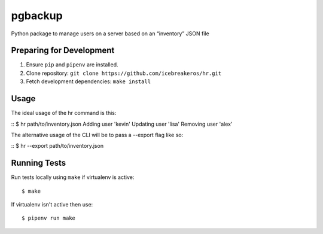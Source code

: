 pgbackup
========

Python package to manage users on a server based on an “inventory” JSON file

Preparing for Development
-------------------------

1. Ensure ``pip`` and ``pipenv`` are installed.
2. Clone repository: ``git clone https://github.com/icebreakeros/hr.git``
3. Fetch development dependencies: ``make install``

Usage
-----

The ideal usage of the hr command is this:

::
$ hr path/to/inventory.json
Adding user 'kevin'
Updating user 'lisa'
Removing user 'alex'

The alternative usage of the CLI will be to pass a --export flag like so:

::
$ hr --export path/to/inventory.json

Running Tests
-------------

Run tests locally using ``make`` if virtualenv is active:

::

    $ make

If virtualenv isn't active then use:

::

    $ pipenv run make

